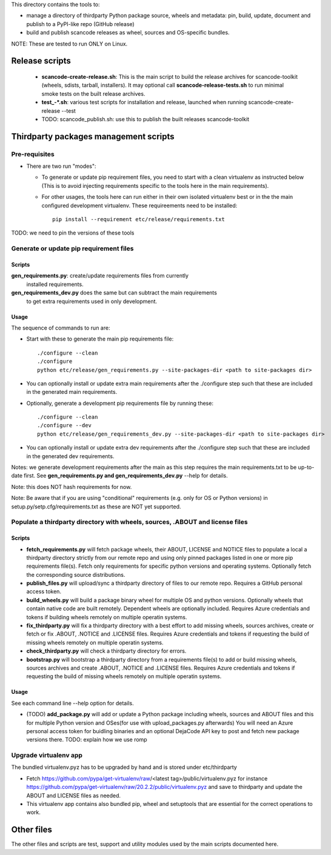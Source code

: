 This directory contains the tools to:

- manage a directory of thirdparty Python package source, wheels and metadata: 
  pin, build, update, document and publish to a PyPI-like repo (GitHub release)

- build and publish scancode releases as wheel, sources and OS-specific bundles.


NOTE: These are tested to run ONLY on Linux.


Release scripts
===============

 * **scancode-create-release.sh**: This is the main script to build the release
   archives for scancode-toolkit (wheels, sdists, tarball, installers). It may
   optional call **scancode-release-tests.sh** to run minimal smoke tests on the
   built release archives.

 * **test_-*.sh**: various test scripts for installation and release, launched when
   running scancode-create-release --test

 * TODO: scancode_publish.sh: use this to publish the built releases scancode-toolkit


Thirdparty packages management scripts
======================================

Pre-requisites
--------------

* There are two run "modes":

  * To generate or update pip requirement files, you need to start with a clean
    virtualenv as instructed below (This is to avoid injecting requirements
    specific to the tools here in the main requirements).

  * For other usages, the tools here can run either in their own isolated
    virtualenv best or in the the main configured development virtualenv.
    These requireements need to be installed::

        pip install --requirement etc/release/requirements.txt

TODO: we need to pin the versions of these tools



Generate or update pip requirement files
----------------------------------------

Scripts
~~~~~~~

**gen_requirements.py**: create/update requirements files from currently
  installed requirements. 

**gen_requirements_dev.py** does the same but can subtract the main requirements
  to get extra requirements used in only development.


Usage
~~~~~

The sequence of commands to run are:


* Start with these to generate the main pip requirements file::

    ./configure --clean
    ./configure
    python etc/release/gen_requirements.py --site-packages-dir <path to site-packages dir>

* You can optionally install or update extra main requirements after the
  ./configure step such that these are included in the generated main requirements.

* Optionally, generate a development pip requirements file by running these::

    ./configure --clean
    ./configure --dev
    python etc/release/gen_requirements_dev.py --site-packages-dir <path to site-packages dir>

* You can optionally install or update extra dev requirements after the 
  ./configure step such that these are included in the generated dev
  requirements.

Notes: we generate development requirements after the main as this step requires
the main requirements.txt to be up-to-date first. See **gen_requirements.py and
gen_requirements_dev.py** --help for details.

Note: this does NOT hash requirements for now.

Note: Be aware that if you are using "conditional" requirements (e.g. only for
OS or Python versions) in setup.py/setp.cfg/requirements.txt as these are NOT
yet supported.


Populate a thirdparty directory with wheels, sources, .ABOUT and license files
------------------------------------------------------------------------------

Scripts
~~~~~~~

* **fetch_requirements.py** will fetch package wheels, their ABOUT, LICENSE and
  NOTICE files to populate a local a thirdparty directory strictly from our
  remote repo and using only pinned packages listed in one or more pip
  requirements file(s). Fetch only requirements for specific python versions and
  operating systems. Optionally fetch the corresponding source distributions.

* **publish_files.py** will upload/sync a thirdparty directory of files to our
  remote repo. Requires a GitHub personal access token.

* **build_wheels.py** will build a package binary wheel for multiple OS and
  python versions. Optionally wheels that contain native code are built
  remotely. Dependent wheels are optionally included. Requires Azure credentials
  and tokens if building wheels remotely on multiple operatin systems.

* **fix_thirdparty.py** will fix a thirdparty directory with a best effort to 
  add missing wheels, sources archives, create or fetch or fix .ABOUT, .NOTICE
  and .LICENSE files. Requires Azure credentials and tokens if requesting the
  build of missing wheels remotely on multiple operatin systems.

* **check_thirdparty.py** will check a thirdparty directory for errors.

* **bootstrap.py** will bootstrap a thirdparty directory from a requirements
  file(s) to add or build missing wheels, sources archives and create .ABOUT,
  .NOTICE and .LICENSE files. Requires Azure credentials and tokens if
  requesting the build of missing wheels remotely on multiple operatin systems.



Usage
~~~~~

See each command line --help option for details.

* (TODO) **add_package.py** will add or update a Python package including wheels,
  sources and ABOUT files and this for multiple Python version and OSes(for use
  with upload_packages.py afterwards) You will need an Azure personal access
  token for buidling binaries and an optional DejaCode API key to post and fetch
  new package versions there. TODO: explain how we use romp


Upgrade virtualenv app
----------------------

The bundled virtualenv.pyz has to be upgraded by hand and is stored under
etc/thirdparty

* Fetch https://github.com/pypa/get-virtualenv/raw/<latest tag>/public/virtualenv.pyz
  for instance https://github.com/pypa/get-virtualenv/raw/20.2.2/public/virtualenv.pyz
  and save to thirdparty and update the ABOUT and LICENSE files as needed.

* This virtualenv app contains also bundled pip, wheel and setuptools that are
  essential for the correct operations to work.


Other files 
===========

The other files and scripts are test, support and utility modules used by the
main scripts documented here.
 